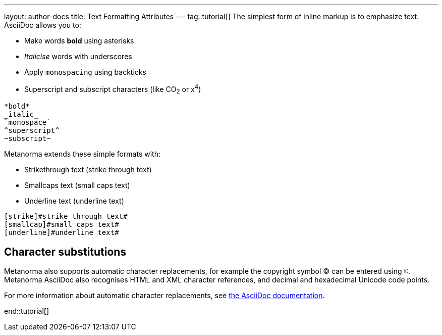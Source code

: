 ---
layout: author-docs
title: Text Formatting Attributes
---
tag::tutorial[]
The simplest form of inline markup is to emphasize text. 
AsciiDoc allows you to:

* Make words *bold* using asterisks 
* _Italicise_ words with underscores 
* Apply `monospacing` using backticks
* Superscript and subscript characters (like CO~2~ or x^4^)

[source, AsciiDoc]
---- 
*bold*
_italic_
`monospace`
^superscript^
~subscript~
----

Metanorma extends these simple formats with:

* Strikethrough text ([strike]#strike through text#)
* Smallcaps text ([smallcap]#small caps text#)
* Underline text ([underline]#underline text#)

[source, AsciiDoc]
---- 
[strike]#strike through text#
[smallcap]#small caps text#
[underline]#underline text#
----

//Images don't render. Check locations?
//renders as:
////
.Illustration of strikethrough text in Metanorma.
image::/assets/author/topics/inline_formatting/fig-strikethrough.png[Illustration of strikethrough text in Metanorma,width=500]


.Illustration of small caps text in Metanorma.
image::/assets/author/topics/inline_markup/fig-smallcaps.png[Illustration of small caps text in Metanorma,width=500]

.Illustration of underlined text in Metanorma.
image::/assets/author/topics/inline_markup/fig-underline.png[Illustration of underlined text in Metanorma,width=500]
////

== Character substitutions

Metanorma also supports automatic character replacements, for example the copyright symbol © can be entered using `(C)`. Metanorma AsciiDoc also recognises HTML and XML character references,
and decimal and hexadecimal Unicode code points.

For more information about automatic character replacements, see https://docs.asciidoctor.org/asciidoc/latest/subs/replacements/[the AsciiDoc documentation]. 

end::tutorial[]